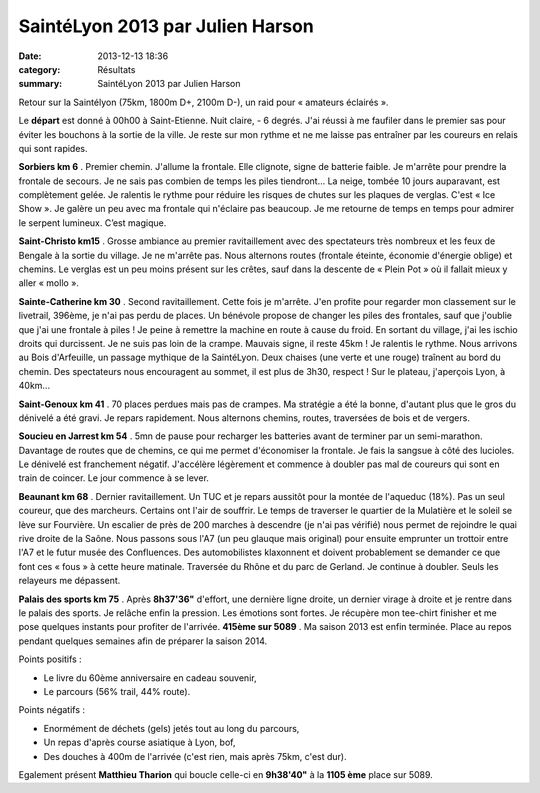 SaintéLyon 2013 par Julien Harson
=================================

:date: 2013-12-13 18:36
:category: Résultats
:summary: SaintéLyon 2013 par Julien Harson

Retour sur la Saintélyon (75km, 1800m D+, 2100m D-), un raid pour « amateurs éclairés ».


Le **départ**  est donné à 00h00 à Saint-Etienne. Nuit claire, - 6 degrés. J'ai réussi à me faufiler dans le premier sas pour éviter les bouchons à la sortie de la ville. Je reste sur mon rythme et ne me laisse pas entraîner par les coureurs en relais qui sont rapides.


**Sorbiers km 6** . Premier chemin. J'allume la frontale. Elle clignote, signe de batterie faible. Je m'arrête pour prendre la frontale de secours. Je ne sais pas combien de temps les piles tiendront... La neige, tombée 10 jours auparavant, est complètement gelée. Je ralentis le rythme pour réduire les risques de chutes sur les plaques de verglas. C'est « Ice Show ». Je galère un peu avec ma frontale qui n'éclaire pas beaucoup. Je me retourne de temps en temps pour admirer le serpent lumineux. C’est magique.


|1ere-photo.jpg|


**Saint-Christo km15** . Grosse ambiance au premier ravitaillement avec des spectateurs très nombreux et les feux de Bengale à la sortie du village. Je ne m'arrête pas. Nous alternons routes (frontale éteinte, économie d'énergie oblige) et chemins. Le verglas est un peu moins présent sur les crêtes, sauf dans la descente de « Plein Pot » où il fallait mieux y aller « mollo ».


**Sainte-Catherine km 30** . Second ravitaillement. Cette fois je m'arrête. J'en profite pour regarder mon classement sur le livetrail, 396ème, je n'ai pas perdu de places. Un bénévole propose de changer les piles des frontales, sauf que j'oublie que j'ai une frontale à piles ! Je peine à remettre la machine en route à cause du froid. En sortant du village, j'ai les ischio droits qui durcissent. Je ne suis pas loin de la crampe. Mauvais signe, il reste 45km ! Je ralentis le rythme. Nous arrivons au Bois d'Arfeuille, un passage mythique de la SaintéLyon. Deux chaises (une verte et une rouge) traînent au bord du chemin. Des spectateurs nous encouragent au sommet, il est plus de 3h30, respect ! Sur le plateau, j'aperçois Lyon, à 40km...


|2ème photo|


**Saint-Genoux km 41** . 70 places perdues mais pas de crampes. Ma stratégie a été la bonne, d'autant plus que le gros du dénivelé a été gravi. Je repars rapidement. Nous alternons chemins, routes, traversées de bois et de vergers.


**Soucieu en Jarrest km 54** . 5mn de pause pour recharger les batteries avant de terminer par un semi-marathon. Davantage de routes que de chemins, ce qui me permet d'économiser la frontale. Je fais la sangsue à côté des lucioles. Le dénivelé est franchement négatif. J'accélère légèrement et commence à doubler pas mal de coureurs qui sont en train de coincer. Le jour commence à se lever.


**Beaunant km 68** . Dernier ravitaillement. Un TUC et je repars aussitôt pour la montée de l'aqueduc (18%). Pas un seul coureur, que des marcheurs. Certains ont l'air de souffrir. Le temps de traverser le quartier de la Mulatière et le soleil se lève sur Fourvière. Un escalier de près de 200 marches à descendre (je n'ai pas vérifié) nous permet de rejoindre le quai rive droite de la Saône. Nous passons sous l'A7 (un peu glauque mais original) pour ensuite emprunter un trottoir entre l'A7 et le futur musée des Confluences. Des automobilistes klaxonnent et doivent probablement se demander ce que font ces « fous » à cette heure matinale. Traversée du Rhône et du parc de Gerland. Je continue à doubler. Seuls les relayeurs me dépassent.


**Palais des sports km 75** . Après **8h37'36"**  d'effort, une dernière ligne droite, un dernier virage à droite et je rentre dans le palais des sports. Je relâche enfin la pression. Les émotions sont fortes. Je récupère mon tee-chirt finisher et me pose quelques instants pour profiter de l'arrivée. **415ème sur 5089** . Ma saison 2013 est enfin terminée. Place au repos pendant quelques semaines afin de préparer la saison 2014.


|3eme-photo.jpg|


Points positifs :


- Le livre du 60ème  anniversaire en cadeau souvenir,


- Le parcours (56% trail, 44% route).


Points négatifs :


- Enormément de déchets (gels) jetés tout au long du parcours,


- Un repas d'après course asiatique à Lyon, bof,


- Des douches à 400m de l'arrivée (c'est rien, mais après 75km, c'est dur).


Egalement présent **Matthieu Tharion**  qui boucle celle-ci en **9h38'40"**  à la **1105 ème**  place sur 5089.

.. |1ere-photo.jpg| image:: http://assets.acr-dijon.org/old/httpimgover-blogcom300x1830120862coursescourses-2013sainte-1ere-photo.jpg
.. |2ème photo| image:: http://assets.acr-dijon.org/old/httpimgover-blogcom300x2080120862coursescourses-2013sainte-2eme-photo.jpg
.. |3eme-photo.jpg| image:: http://assets.acr-dijon.org/old/httpimgover-blogcom300x2230120862coursescourses-2013sainte-3eme-photo.jpg
